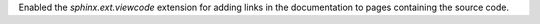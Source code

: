 Enabled the `sphinx.ext.viewcode` extension for adding links in the
documentation to pages containing the source code.
